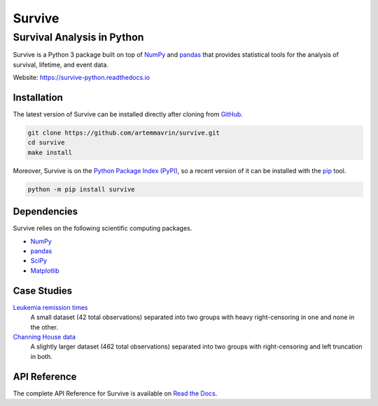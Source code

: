 =======
Survive
=======

---------------------------
Survival Analysis in Python
---------------------------

.. image:: https://img.shields.io/pypi/pyversions/survive.svg
    :target: https://pypi.org/project/survive/
    :alt: Python Version

.. image:: https://img.shields.io/pypi/v/survive.svg
    :target: https://pypi.org/project/survive/
    :alt: PyPI Package Version

.. image:: https://readthedocs.org/projects/survive-python/badge/?version=latest
    :target: https://survive-python.readthedocs.io/?badge=latest
    :alt: Documentation Status

.. image:: https://img.shields.io/github/license/artemmavrin/survive.svg
    :target: https://github.com/artemmavrin/survive/blob/master/LICENSE
    :alt: GitHub License

Survive is a Python 3 package built on top of `NumPy <http://www.numpy.org>`__
and `pandas <https://pandas.pydata.org>`__ that provides statistical tools for
the analysis of survival, lifetime, and event data.

Website: https://survive-python.readthedocs.io


Installation
~~~~~~~~~~~~

The latest version of Survive can be installed directly after cloning from
`GitHub <https://github.com/artemmavrin/survive>`__.

.. code-block :: shell

  git clone https://github.com/artemmavrin/survive.git
  cd survive
  make install

Moreover, Survive is on the
`Python Package Index (PyPI) <https://pypi.org/project/survive/>`__, so a recent
version of it can be installed with the `pip <https://pip.pypa.io/en/stable/>`__
tool.

.. code-block :: shell

  python -m pip install survive


Dependencies
~~~~~~~~~~~~

Survive relies on the following scientific computing packages.

* `NumPy <http://www.numpy.org>`__
* `pandas <https://pandas.pydata.org>`__
* `SciPy <https://www.scipy.org>`__
* `Matplotlib <https://matplotlib.org>`__


Case Studies
~~~~~~~~~~~~

`Leukemia remission times <https://survive-python.readthedocs.io/examples/Leukemia_Remission_Time_Dataset.html>`__
    A small dataset (42 total observations) separated into two groups with heavy
    right-censoring in one and none in the other.

`Channing House data <https://survive-python.readthedocs.io/examples/Channing_House_Dataset.html>`__
    A slightly larger dataset (462 total observations) separated into two groups
    with right-censoring and left truncation in both.


API Reference
~~~~~~~~~~~~~

The complete API Reference for Survive is available on
`Read the Docs <https://survive-python.readthedocs.io/api.html>`__.
